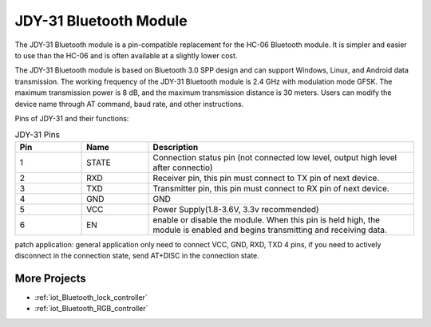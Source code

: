 .. _cpn_jdy31:

JDY-31 Bluetooth Module
=================

.. image:: img/38_JDY31_1.jpg
    :align: center

The JDY-31 Bluetooth module is a pin-compatible replacement for the HC-06 Bluetooth module. It is simpler and easier to use than the HC-06 and is often available at a slightly lower cost. 

The JDY-31 Bluetooth module is based on Bluetooth 3.0 SPP design and can support Windows, Linux, and Android data transmission. The working frequency of the JDY-31 Bluetooth module is 2.4 GHz with modulation mode GFSK. The maximum transmission power is 8 dB, and the maximum transmission distance is 30 meters. Users can modify the device name through AT command, baud rate, and other instructions.

Pins of JDY-31 and their functions:

.. image:: img/38_JDY31_2.jpg
    :align: center


.. list-table:: JDY-31 Pins
   :widths: 25 25 100
   :header-rows: 1

   * - Pin	
     - Name	
     - Description
   * - 1	
     - STATE
     - Connection status pin (not connected low level, output high level after connectio) 
   * - 2	
     - RXD	
     - Receiver pin, this pin must connect to TX pin of next device.
   * - 3	
     - TXD
     - Transmitter pin, this pin must connect to RX pin of next device.
   * - 4		
     - GND
     - GND
   * - 5	
     - VCC
     - Power Supply(1.8-3.6V, 3.3v recommended)
   * - 6	
     - EN
     - enable or disable the module. When this pin is held high, the module is enabled and begins transmitting and receiving data.

patch application: general application only need to connect VCC, GND, RXD, TXD 4 pins, if you need to actively disconnect in the connection state, send AT+DISC in the connection state.


More Projects
---------------------------

* :ref:`iot_Bluetooth_lock_controller`
* :ref:`iot_Bluetooth_RGB_controller`